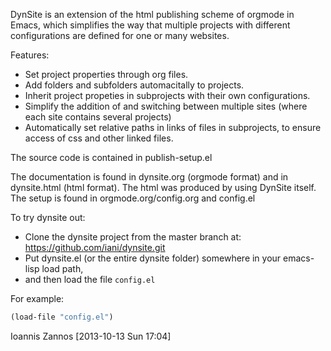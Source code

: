 
DynSite is an extension of the html publishing scheme of orgmode in Emacs, which simplifies the way that multiple projects with different configurations are defined for one or many websites. 

Features: 

- Set project properties through org files.
- Add folders and subfolders automacitally to projects.
- Inherit project propeties in subprojects with their own configurations.
- Simplify the addition of and switching between multiple sites
  (where each site contains several projects)
- Automatically set relative paths in links of files in subprojects, 
  to ensure access of css and other linked files.

The source code is contained in publish-setup.el

The documentation is found in dynsite.org (orgmode format) and in dynsite.html (html format). The html was produced by using DynSite itself. The setup is found in orgmode.org/config.org and config.el

To try dynsite out:

- Clone the dynsite project from the master branch at: https://github.com/iani/dynsite.git
- Put dynsite.el (or the entire dynsite folder) somewhere in your emacs-lisp load path, 
- and then load the file =config.el=

For example: 

#+BEGIN_SRC emacs-lisp
(load-file "config.el")
#+END_SRC

Ioannis Zannos [2013-10-13 Sun 17:04]

